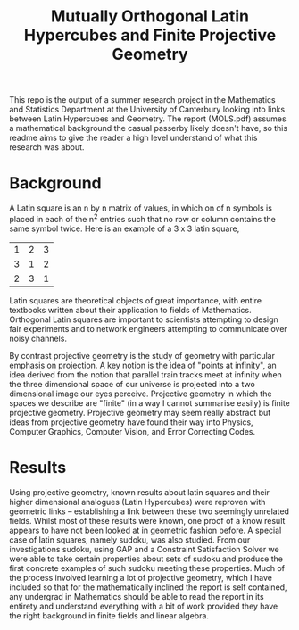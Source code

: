 #+TITLE: Mutually Orthogonal Latin Hypercubes and Finite Projective Geometry

This repo is the output of a summer research project in the Mathematics and Statistics Department at the University of Canterbury looking into links between
Latin Hypercubes and Geometry. The report (MOLS.pdf) assumes a mathematical background the casual passerby likely doesn't have, so this readme aims to give the reader a high level understand of what this research was about.

* Background

A Latin square is an n by n matrix of values, in which on of n symbols is placed in each of the n^2 entries such that no row or column contains the same symbol twice. Here is an example of a 3 x 3 latin square,

| 1 | 2 | 3 |
| 3 | 1 | 2 |
| 2 | 3 | 1 |

Latin squares are theoretical objects of great importance, with entire textbooks written about their application to fields of Mathematics. Orthogonal Latin squares are important to scientists attempting to design fair experiments and to network engineers attempting to communicate over noisy channels.

By contrast projective geometry is the study of geometry with particular emphasis on projection. A key notion is the idea of "points at infinity", an idea derived from the notion that parallel train tracks meet at infinity when the three dimensional space of our universe is projected into a two dimensional image our eyes perceive. Projective geometry in which the spaces we describe are "finite" (in a way I cannot summarise easily) is finite projective geometry. Projective geometry may seem really abstract but ideas from projective geometry have found their way into Physics, Computer Graphics, Computer Vision, and Error Correcting Codes.


* Results

Using projective geometry, known results about latin squares and their higher
dimensional analogues (Latin Hypercubes) were reproven with geometric links --
establishing a link between these two seemingly unrelated fields. Whilst most of
these results were known, one proof of a know result appears to have not been
looked at in geometric fashion before. A special case of latin squares, namely
sudoku, was also studied. From our investigations sudoku, using GAP and a
Constraint Satisfaction Solver we were able to take certain properties about
sets of sudoku and produce the first concrete examples of such sudoku meeting
these properties. Much of the process involved learning a lot of projective
geometry, which I have included so that for the mathematically inclined the
report is self contained, any undergrad in Mathematics should be able to read
the report in its entirety and understand everything with a bit of work provided
they have the right background in finite fields and linear algebra.

